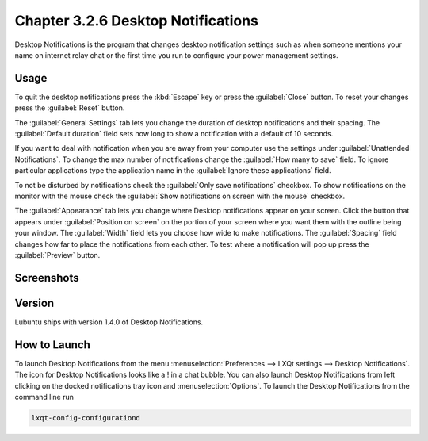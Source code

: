 Chapter 3.2.6 Desktop Notifications
===================================

Desktop Notifications is the program that changes desktop notification settings such as when someone mentions your name on internet relay chat or the first time you run to configure your power management settings.

Usage
------

To quit the desktop notifications press the :kbd:`Escape` key or press the :guilabel:`Close` button. To reset your changes press the :guilabel:`Reset` button.

The :guilabel:`General Settings` tab lets you change the duration of desktop notifications and their spacing. The :guilabel:`Default duration` field sets how long to show a notification with a default of 10 seconds.  

If you want to deal with notification when you are away from your computer use the settings under :guilabel:`Unattended Notifications`. To change the max number of notifications change the :guilabel:`How many to save` field. To ignore particular applications type the application name in the :guilabel:`Ignore these applications` field.

To not be disturbed by notifications check the :guilabel:`Only save notifications` checkbox. To show notifications on the monitor with the mouse check the :guilabel:`Show notifications on screen with the mouse` checkbox.

The :guilabel:`Appearance` tab lets you change where Desktop notifications appear on your screen. Click the button that appears under :guilabel:`Position on screen` on the portion of your screen where you want them with the outline being your window. The :guilabel:`Width` field lets you choose how wide to make notifications. The :guilabel:`Spacing` field changes how far to place the notifications from each other. To test where a notification will pop up press the :guilabel:`Preview` button.

Screenshots
-----------

.. image:: notifications-general.png

.. image:: notifications-poistion.png

Version
-------
Lubuntu ships with version 1.4.0 of Desktop Notifications.

How to Launch
-------------
To launch Desktop Notifications from the menu :menuselection:`Preferences --> LXQt settings --> Desktop Notifications`. The icon for Desktop Notifications looks like a ! in a chat bubble. You can also launch Desktop Notifications from left clicking on the docked notifications tray icon and :menuselection:`Options`. To launch the Desktop Notifications from the command line run

.. code:: 

   lxqt-config-configurationd 
